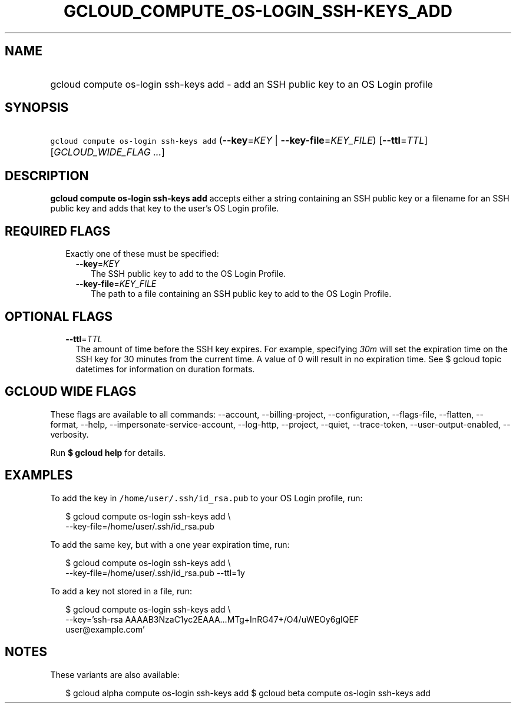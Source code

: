 
.TH "GCLOUD_COMPUTE_OS\-LOGIN_SSH\-KEYS_ADD" 1



.SH "NAME"
.HP
gcloud compute os\-login ssh\-keys add \- add an SSH public key to an OS Login profile



.SH "SYNOPSIS"
.HP
\f5gcloud compute os\-login ssh\-keys add\fR (\fB\-\-key\fR=\fIKEY\fR\ |\ \fB\-\-key\-file\fR=\fIKEY_FILE\fR) [\fB\-\-ttl\fR=\fITTL\fR] [\fIGCLOUD_WIDE_FLAG\ ...\fR]



.SH "DESCRIPTION"

\fBgcloud compute os\-login ssh\-keys add\fR accepts either a string containing
an SSH public key or a filename for an SSH public key and adds that key to the
user's OS Login profile.



.SH "REQUIRED FLAGS"

.RS 2m
.TP 2m

Exactly one of these must be specified:

.RS 2m
.TP 2m
\fB\-\-key\fR=\fIKEY\fR
The SSH public key to add to the OS Login Profile.

.TP 2m
\fB\-\-key\-file\fR=\fIKEY_FILE\fR
The path to a file containing an SSH public key to add to the OS Login Profile.


.RE
.RE
.sp

.SH "OPTIONAL FLAGS"

.RS 2m
.TP 2m
\fB\-\-ttl\fR=\fITTL\fR
The amount of time before the SSH key expires. For example, specifying
\f5\fI30m\fR\fR will set the expiration time on the SSH key for 30 minutes from
the current time. A value of 0 will result in no expiration time. See $ gcloud
topic datetimes for information on duration formats.


.RE
.sp

.SH "GCLOUD WIDE FLAGS"

These flags are available to all commands: \-\-account, \-\-billing\-project,
\-\-configuration, \-\-flags\-file, \-\-flatten, \-\-format, \-\-help,
\-\-impersonate\-service\-account, \-\-log\-http, \-\-project, \-\-quiet,
\-\-trace\-token, \-\-user\-output\-enabled, \-\-verbosity.

Run \fB$ gcloud help\fR for details.



.SH "EXAMPLES"

To add the key in \f5/home/user/.ssh/id_rsa.pub\fR to your OS Login profile,
run:

.RS 2m
$ gcloud compute os\-login ssh\-keys add \e
    \-\-key\-file=/home/user/.ssh/id_rsa.pub
.RE

To add the same key, but with a one year expiration time, run:

.RS 2m
$ gcloud compute os\-login ssh\-keys add \e
    \-\-key\-file=/home/user/.ssh/id_rsa.pub \-\-ttl=1y
.RE

To add a key not stored in a file, run:

.RS 2m
$ gcloud compute os\-login ssh\-keys add \e
    \-\-key='ssh\-rsa AAAAB3NzaC1yc2EAAA...MTg+InRG47+/O4/uWEOy6gIQEF
 user@example.com'
.RE



.SH "NOTES"

These variants are also available:

.RS 2m
$ gcloud alpha compute os\-login ssh\-keys add
$ gcloud beta compute os\-login ssh\-keys add
.RE

